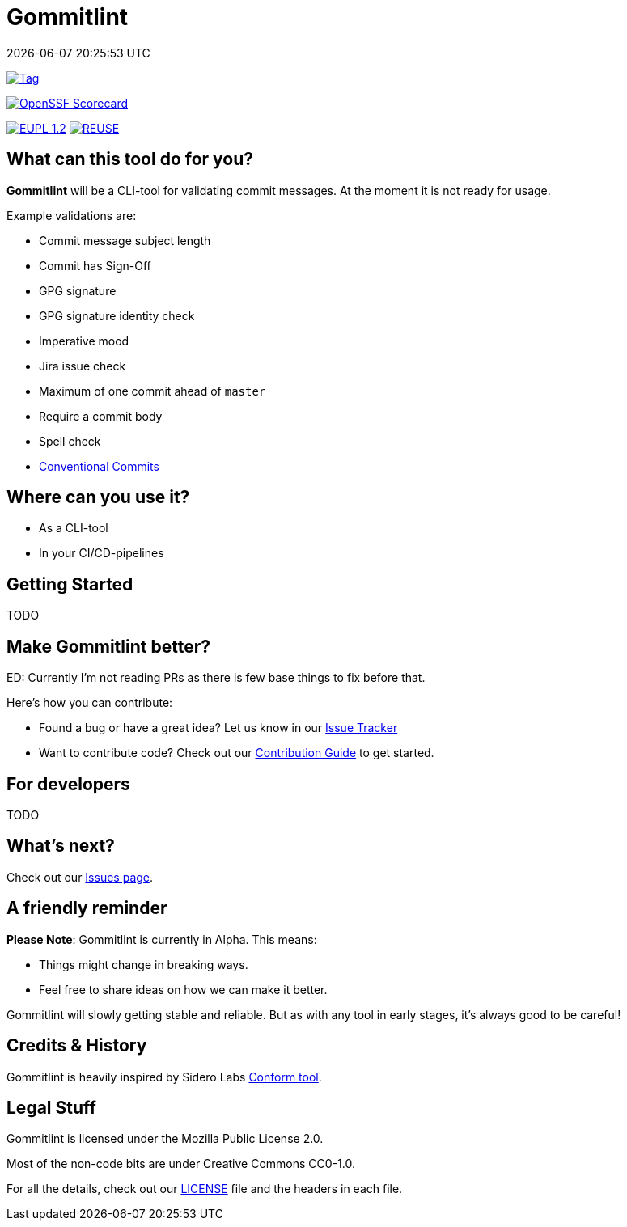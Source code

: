 // SPDX-FileCopyrightText: Josef Andersson
//
// SPDX-License-Identifier: CC0-1.0

= Gommitlint
:revdate: {docdatetime}
:doctype: article
:imagesdir: assets
:source-highlighter: rouge

ifdef::env-github[]
:tip-caption: :bulb:
:note-caption: :information_source:
:important-caption: :heavy_exclamation_mark:
:caution-caption: :fire:
:warning-caption: :warning:
endif::[]

image:https://img.shields.io/github/v/tag/itiquette/gommitlint?style=for-the-badge&color=yellow[Tag,link=https://github.com/itiquette/gommitlint/tags]

https://scorecard.dev/viewer/?uri=github.com/itiquette/gommitlint[image:https://api.scorecard.dev/projects/github.com/itiquette/gommitlint/badge?style=for-the-badge[OpenSSF Scorecard]]

link:LICENSE[image:https://img.shields.io/badge/License-EUPL%201.2-blue?style=for-the-badge[EUPL 1.2]]
image:https://img.shields.io/badge/dynamic/json?url=https%3A%2F%2Fapi.reuse.software%2Fstatus%2Fgithub.com%2Fitiquette%2Fgommitlint&query=status&style=for-the-badge&label=REUSE[REUSE,link=https://api.reuse.software/info/github.com/itiquette/gommitlint]

== What can this tool do for you?

*Gommitlint* will be a CLI-tool for validating commit messages.
At the moment it is not ready for usage.

Example validations are:

** Commit message subject length
** Commit has Sign-Off
** GPG signature
** GPG signature identity check
** Imperative mood
** Jira issue check
** Maximum of one commit ahead of `master`
** Require a commit body
** Spell check
** https://www.conventionalcommits.org[Conventional Commits]

== Where can you use it?

* As a CLI-tool
* In your CI/CD-pipelines

== Getting Started

TODO
//1. Check out the link:docs/usage.adoc[Usage Guide] for a quick start.
// 2. The link:INSTALL.adoc[Installation Guide] will get you up and running.

== Make Gommitlint better?

ED: Currently I'm not reading PRs as there is few base things to fix before that.

Here's how you can contribute:

* Found a bug or have a great idea? Let us know in our https://github.com/itiquette/gommitlint/issues[Issue Tracker]
* Want to contribute code? Check out our link:CONTRIBUTING.md[Contribution Guide] to get started.

== For developers

TODO
//If you're interested in how it works, see the link:DEVELOPMENT.adoc[Development Guide].

== What's next?

Check out our https://github.com/itiquette/gommitlint/issues[Issues page].

== A friendly reminder

**Please Note**: Gommitlint is currently in Alpha. This means:

* Things might change in breaking ways.
* Feel free to share ideas on how we can make it better.

Gommitlint will slowly getting stable and reliable.
But as with any tool in early stages, it's always good to be careful!

== Credits & History

Gommitlint is heavily inspired by Sidero Labs https://github.com/siderolabs/conform[Conform tool].

== Legal Stuff

Gommitlint is licensed under the Mozilla Public License 2.0.

Most of the non-code bits are under Creative Commons CC0-1.0.

For all the details, check out our link:LICENSE[LICENSE] file and the headers in each file.
